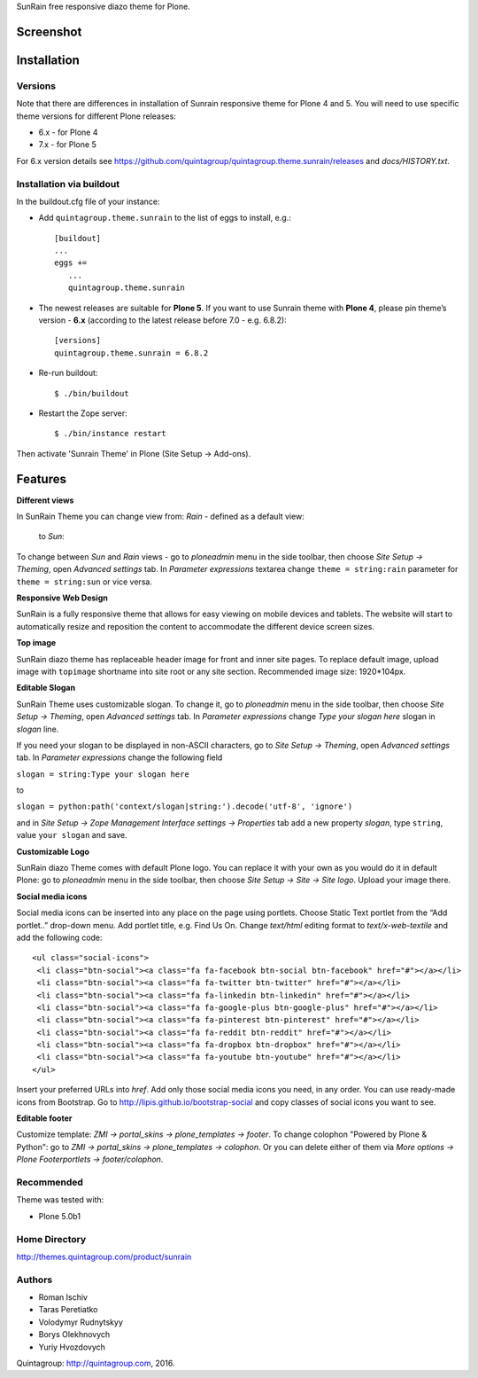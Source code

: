 SunRain free responsive diazo theme for Plone.

Screenshot
------------

.. image:: http://quintagroup.com/services/plone-development/skins/images/sunrain-theme.png/
   :alt: SunRain Plone Theme Screenshot
   :align: center

Installation
------------

Versions
========

Note that there are differences in installation of Sunrain responsive theme for Plone 4 and 5. You will need to use specific theme versions for different Plone releases: 

* 6.x - for Plone 4
* 7.x - for Plone 5

For 6.x version details see https://github.com/quintagroup/quintagroup.theme.sunrain/releases and *docs/HISTORY.txt*.

Installation via buildout
=========================

In the buildout.cfg file of your instance:

* Add ``quintagroup.theme.sunrain`` to the list of eggs to install, e.g.::

    [buildout]
    ...
    eggs +=
       ...
       quintagroup.theme.sunrain

* The newest releases are suitable for **Plone 5**. If you want to use Sunrain theme with **Plone 4**, please pin theme’s version - **6.x** (according to the latest release before 7.0 - e.g. 6.8.2)::

    [versions]
    quintagroup.theme.sunrain = 6.8.2
       
* Re-run buildout::

    $ ./bin/buildout

* Restart the Zope server::

    $ ./bin/instance restart

Then activate 'Sunrain Theme' in Plone (Site Setup -> Add-ons).      

Features
--------

**Different views**

In SunRain Theme you can change view from: *Rain* - defined as a default view:

.. figure:: http://quintagroup.com/services/plone-development/skins/images/rain-sunrain.png/

 to *Sun*:

.. figure:: http://quintagroup.com/services/plone-development/skins/images/sun-sunrain.png/

To change between *Sun* and *Rain* views - go to *ploneadmin* menu in the side toolbar, then choose *Site Setup -> Theming*, open *Advanced settings* tab.  In *Parameter expressions* textarea change ``theme = string:rain`` parameter for ``theme = string:sun`` or vice versa.

**Responsive Web Design**

SunRain is a fully responsive theme that allows for easy viewing on mobile devices and tablets. The website will start to automatically resize and reposition the content to accommodate the different device screen sizes. 

**Top image**

SunRain diazo theme has replaceable header image for front and inner site pages. To replace default image, upload image with ``topimage`` shortname into site root or any site section. Recommended image size: 1920*104px.

**Editable Slogan**

SunRain Theme uses customizable slogan. To change it, go to *ploneadmin* menu in the side toolbar, then choose *Site Setup -> Theming*, open *Advanced settings* tab.  In *Parameter expressions* change *Type your slogan here* slogan in *slogan* line.

If you need your slogan to be displayed in non-ASCII characters, go to *Site Setup -> Theming*, open *Advanced settings* tab.  In *Parameter expressions* change the following field  
 
``slogan = string:Type your slogan here`` 

to 

``slogan = python:path('context/slogan|string:').decode('utf-8', 'ignore')``
 
and in *Site Setup -> Zope Management Interface settings -> Properties* tab add a new property *slogan*, type ``string``, value ``your slogan`` and save.

**Customizable Logo**

SunRain diazo Theme comes with default Plone logo.  You can replace it with your own as you would do it in default Plone: go to *ploneadmin* menu in the side toolbar, then choose *Site Setup -> Site -> Site logo*. Upload your image there.

**Social media icons**

Social media icons can be inserted into any place on the page using portlets. Choose Static Text portlet from the “Add portlet..” drop-down menu. Add portlet title, e.g. Find Us On. Change *text/html* editing format to *text/x-web-textile* and add the following code::

  <ul class="social-icons">
   <li class="btn-social"><a class="fa fa-facebook btn-social btn-facebook" href="#"></a></li>
   <li class="btn-social"><a class="fa fa-twitter btn-twitter" href="#"></a></li>
   <li class="btn-social"><a class="fa fa-linkedin btn-linkedin" href="#"></a></li>
   <li class="btn-social"><a class="fa fa-google-plus btn-google-plus" href="#"></a></li>
   <li class="btn-social"><a class="fa fa-pinterest btn-pinterest" href="#"></a></li>
   <li class="btn-social"><a class="fa fa-reddit btn-reddit" href="#"></a></li>
   <li class="btn-social"><a class="fa fa-dropbox btn-dropbox" href="#"></a></li>
   <li class="btn-social"><a class="fa fa-youtube btn-youtube" href="#"></a></li>
  </ul>

Insert your preferred URLs into *href*. Add only those social media icons you need, in any order. You can use ready-made icons from Bootstrap. Go to http://lipis.github.io/bootstrap-social and copy classes of social icons you want to see. 
 
**Editable footer** 

Customize template: *ZMI -> portal_skins -> plone_templates -> footer*. To change colophon "Powered by Plone & Python": go to *ZMI -> portal_skins -> plone_templates -> colophon*. Or you can delete either of them via *More options -> Plone Footerportlets -> footer/colophon*.

Recommended
===========

Theme was tested with:

* Plone 5.0b1

Home Directory
==============

http://themes.quintagroup.com/product/sunrain

Authors
=======

* Roman Ischiv
* Taras Peretiatko
* Volodymyr Rudnytskyy
* Borys Olekhnovych
* Yuriy Hvozdovych

Quintagroup: http://quintagroup.com, 2016.
